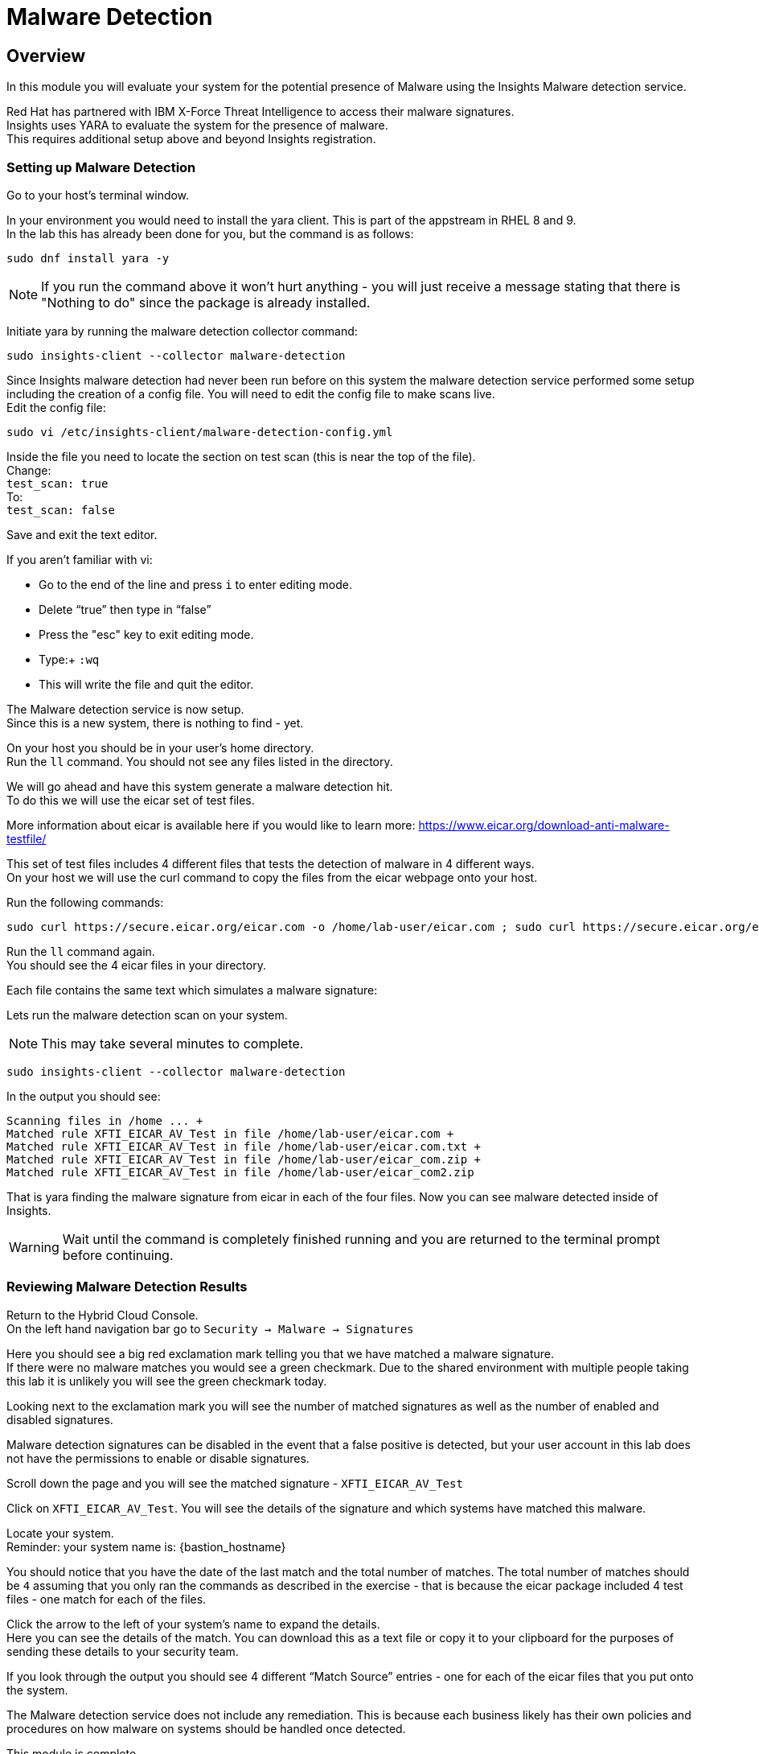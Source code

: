 = Malware Detection

== Overview

In this module you will evaluate your system for the potential presence of Malware using the Insights Malware detection service.

Red Hat has partnered with IBM X-Force Threat Intelligence to access their malware signatures.   +
Insights uses YARA to evaluate the system for the presence of malware. +
This requires additional setup above and beyond Insights registration.

=== Setting up Malware Detection

Go to your host’s terminal window.

In your environment you would need to install the yara client.  This is part of the appstream in RHEL 8 and 9. +
In the lab this has already been done for you, but the command is as follows: +

[source,sh,role=execute]
----
sudo dnf install yara -y
----

NOTE: If you run the command above it won't hurt anything - you will just receive a message stating that there is "Nothing to do" since the package is already installed.

Initiate yara by running the malware detection collector command: +
[source,sh,role=execute]
----
sudo insights-client --collector malware-detection
----


Since Insights malware detection had never been run before on this system the malware detection service performed some setup including the creation of a config file.  
You will need to edit the config file to make scans live. + 
Edit the config file:

[source,sh,role=execute]
----
sudo vi /etc/insights-client/malware-detection-config.yml
----


Inside the file you need to locate the section on test scan (this is near the top of the file). +
Change: +
`test_scan: true` +
To: +
`test_scan: false`

Save and exit the text editor.

If you aren’t familiar with vi:

* Go to the end of the line and press `i` to enter editing mode. 
* Delete “true” then type in “false” 
* Press the "esc" key to exit editing mode. 
* Type:+
 `:wq`
* This will write the file and quit the editor.

The Malware detection service is now setup. +
Since this is a new system, there is nothing to find - yet.

On your host you should be in your user’s home directory.  +
Run the `ll` command.  You should not see any files listed in the directory.

We will go ahead and have this system generate a malware detection hit. +
To do this we will use the eicar set of test files.

More information about eicar is available here if you would like to learn more:  https://www.eicar.org/download-anti-malware-testfile/[https://www.eicar.org/download-anti-malware-testfile/] 

This set of test files includes 4 different files that tests the detection of malware in 4 different ways.   +
On your host we will use the curl command to copy the files from the eicar webpage onto your host.

Run the following commands: +
[source,sh,role=execute]
----
sudo curl https://secure.eicar.org/eicar.com -o /home/lab-user/eicar.com ; sudo curl https://secure.eicar.org/eicar.com.txt -o /home/lab-user/eicar.com.txt ; sudo curl https://secure.eicar.org/eicar_com.zip -o /home/lab-user/eicar_com.zip ; sudo curl https://secure.eicar.org/eicarcom2.zip -o /home/lab-user/eicar_com2.zip
 
----

Run the `ll` command again. +
You should see the 4 eicar files in your directory.

Each file contains the same text which simulates a malware signature: +

Lets run the malware detection scan on your system.  +

NOTE: This may take several minutes to complete. 

[source,sh,role=execute]
----
sudo insights-client --collector malware-detection
----


In the output you should see: +
[source,textinfo]
----
Scanning files in /home ... +
Matched rule XFTI_EICAR_AV_Test in file /home/lab-user/eicar.com +
Matched rule XFTI_EICAR_AV_Test in file /home/lab-user/eicar.com.txt +
Matched rule XFTI_EICAR_AV_Test in file /home/lab-user/eicar_com.zip +
Matched rule XFTI_EICAR_AV_Test in file /home/lab-user/eicar_com2.zip
----

That is yara finding the malware signature from eicar in each of the four files.
Now you can see malware detected inside of Insights.

WARNING: Wait until the command is completely finished running and you are returned to the terminal prompt before continuing.

=== Reviewing Malware Detection Results

Return to the Hybrid Cloud Console. +
On the left hand navigation bar go to `Security → Malware → Signatures`

Here you should see a big red exclamation mark telling you that we have matched a malware signature. +
If there were no malware matches you would see a green checkmark.  Due to the shared environment with multiple people taking this lab it is unlikely you will see the green checkmark today.

Looking next to the exclamation mark you will see the number of matched signatures as well as the number of enabled and disabled signatures.

Malware detection signatures can be disabled in the event that a false positive is detected, but your user account in this lab does not have the permissions to enable or disable signatures.  

Scroll down the page and you will see the matched signature - `XFTI_EICAR_AV_Test`

Click on `XFTI_EICAR_AV_Test`.  You will see the details of the signature and which systems have matched this malware.

Locate your system. + 
Reminder: your system name is: {bastion_hostname}

You should notice that you have the date of the last match and the total number of matches.  The total number of matches should be `4` assuming that you only ran the commands as described in the exercise - that is because the eicar package included 4 test files - one match for each of the files.

Click the arrow to the left of your system’s name to expand the details. +
Here you can see the details of the match.  You can download this as a text file or copy it to your clipboard for the purposes of sending these details to your security team.  

If you look through the output you should see 4 different “Match Source” entries - one for each of the eicar files that you put onto the system.  

The Malware detection service does not include any remediation.  This is because each business likely has their own policies and procedures on how malware on systems should be handled once detected.

This module is complete.
